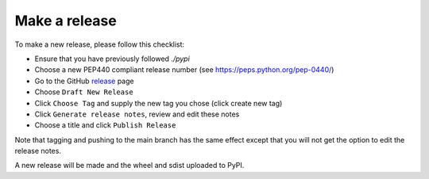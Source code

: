 Make a release
==============

To make a new release, please follow this checklist:

- Ensure that you have previously followed `./pypi`
- Choose a new PEP440 compliant release number (see https://peps.python.org/pep-0440/)
- Go to the GitHub release_ page
- Choose ``Draft New Release``
- Click ``Choose Tag`` and supply the new tag you chose (click create new tag)
- Click ``Generate release notes``, review and edit these notes
- Choose a title and click ``Publish Release``

Note that tagging and pushing to the main branch has the same effect except that
you will not get the option to edit the release notes.

A new release will be made and the wheel and sdist uploaded to PyPI.

.. _release: https://github.com/DiamondLightSource/python3-pip-skeleton-cli/releases